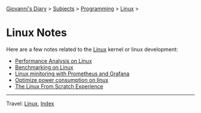 #+startup: content indent

[[file:../../index.org][Giovanni's Diary]] > [[file:../../subjects.org][Subjects]] > [[file:../programming.org][Programming]] > [[file:linux.org][Linux]] >

* Linux Notes
#+INDEX: Giovanni's Diary!Programming!Linux!Notes

Here are a few notes related to the [[file:interjection.org][Linux]] kernel or linux
development:

- [[file:performance-analysis-on-linux.org][Performance Analysis on Linux]]
- [[file:benchmarking-on-linux.org][Benchmarking on Linux]]
- [[file:linux-monitoring-with-prometheus-and-grafana.org][Linux minitoring with Prometheus and Grafana]]
- [[file:./optimize-power-consumption-linux.org][Optimize power consumption on linux]]
- [[file:linux-from-scratch.org][The Linux From Scratch Experience]]
  
-----

Travel: [[file:linux.org][Linux]], [[file:../../theindex.org][Index]]
